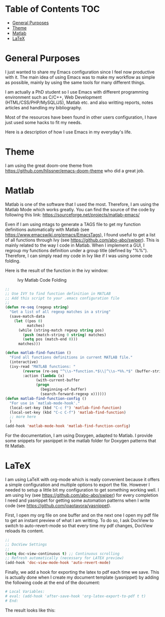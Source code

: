 * Table of Contents							:TOC:
 - [[#general-purposes][General Purposes]]
 - [[#theme][Theme]]
 - [[#matlab][Matlab]]
 - [[#latex][LaTeX]]

* General Purposes
I just wanted to share my Emacs configuration since I feel now productive with it.
The main idea of using Emacs was to make my workflow as simple as possible, mainly by using the same tools for many different things. 

I am actually a PhD student so I use Emacs with different programming environment such as C/C++, Web Development (HTML/CSS/PHP/MySQL/JS), Matlab etc. and also writting reports, notes articles and handling my bibliography.

Most of the resources have been found in other users configuration, I have just used some hacks to fit my needs.

Here is a description of how I use Emacs in my everyday's life.
* Theme
I am using the great doom-one theme from https://github.com/hlissner/emacs-doom-theme who did a great job.

* Matlab
Matlab is one of the software that I used the most. 
Therefore, I am using the Matlab Mode which works greatly. You can find the source of the code by following this link:  https://sourceforge.net/projects/matlab-emacs/ 

Even if I am using mtags to generate a TAGS file to get my function definitions automatically with Matlab (see https://www.emacswiki.org/emacs/EmacsTags), I found useful to get a list of all functions through Ivy (see https://github.com/abo-abo/swiper). This is mainly related to the way I code in Matlab. When I implement a GUI, I regroup my functions definition under a group title (defined by "%%"). Therefore, I can simply read my code in Ivy like if I was using some code folding.

Here is the result of the function in the ivy window:
#+CAPTION: Ivy Matlab Code Folding
#+NAME:   fig:IvyMatlabCodeFolding
[[https://raw.githubusercontent.com/KirmTwinty/my-emacs/master/img/IvyCodeFolding.png]]

#+BEGIN_SRC emacs-lisp
;;
;; Use IVY to find function definition in MATLAB
;; Add this script to your .emacs configuration file
;;
(defun re-seq (regexp string)
  "Get a list of all regexp matches in a string"
  (save-match-data
    (let ((pos 0)
          matches)
      (while (string-match regexp string pos)
        (push (match-string 0 string) matches)
        (setq pos (match-end 0)))
      matches)))

(defun matlab-find-function ()
  "Find all functions definitions in current MATLAB file."
  (interactive)
  (ivy-read "MATLAB functions: "
	    (reverse (re-seq "^\\s-*function.*$\\|^\\s-*%%.*$" (buffer-string)))
	    :action (lambda (x)
		      (with-current-buffer
			  (progn
			    (beginning-of-buffer)
			    (search-forward-regexp x))))))
(defun matlab-find-function-config ()
  "For use in `matlab-mode-hook'."
  (local-set-key (kbd "C-c f") 'matlab-find-function)
  (local-set-key (kbd "C-c C-f") 'matlab-find-function)
  ;; more here
  )
(add-hook 'matlab-mode-hook 'matlab-find-function-config)
#+END_SRC

For the documentation, I am using Doxygen, adapted to Matlab. I provide some snippets for yasnippet in the matlab folder for Doxygen patterns that fit Matlab.


* LaTeX
I am using LaTeX with org-mode which is really convenient because it offers a simple configuration and multiple options to export the file.
However I needed to setup a little bit my configuration to get something working well.
I am using Ivy (see [[https://github.com/abo-abo/swiper]]) for every completion I need and yasnippet for getting some automation patterns when I write code (see https://github.com/joaotavora/yasnippet).

First, I open my org file on one buffer and on the next one I open my pdf file to get an instant preview of what I am writting.
To do so, I ask DocView to switch to auto-revert-mode so that every time my pdf changes, DocView reloads its content.

#+BEGIN_SRC emacs-lisp
;;
;; DocView Settings 
;;
(setq doc-view-continuous t) ;; Continuous scrolling
;; Refresh automatically (necessary for LATEX preview)
(add-hook 'doc-view-mode-hook 'auto-revert-mode)  
#+END_SRC

Finally, we add a hook for exporting the latex to pdf each time we save. This is actually done when I create my document template (yasnippet) by adding the following code at the end of the document:
#+BEGIN_SRC org :eval never
  # Local Variables:
  # eval: (add-hook 'after-save-hook 'org-latex-export-to-pdf t t)
  # End:

#+END_SRC

The result looks like this:
[[https://raw.githubusercontent.com/KirmTwinty/my-emacs/master/img/Latex.png]]
